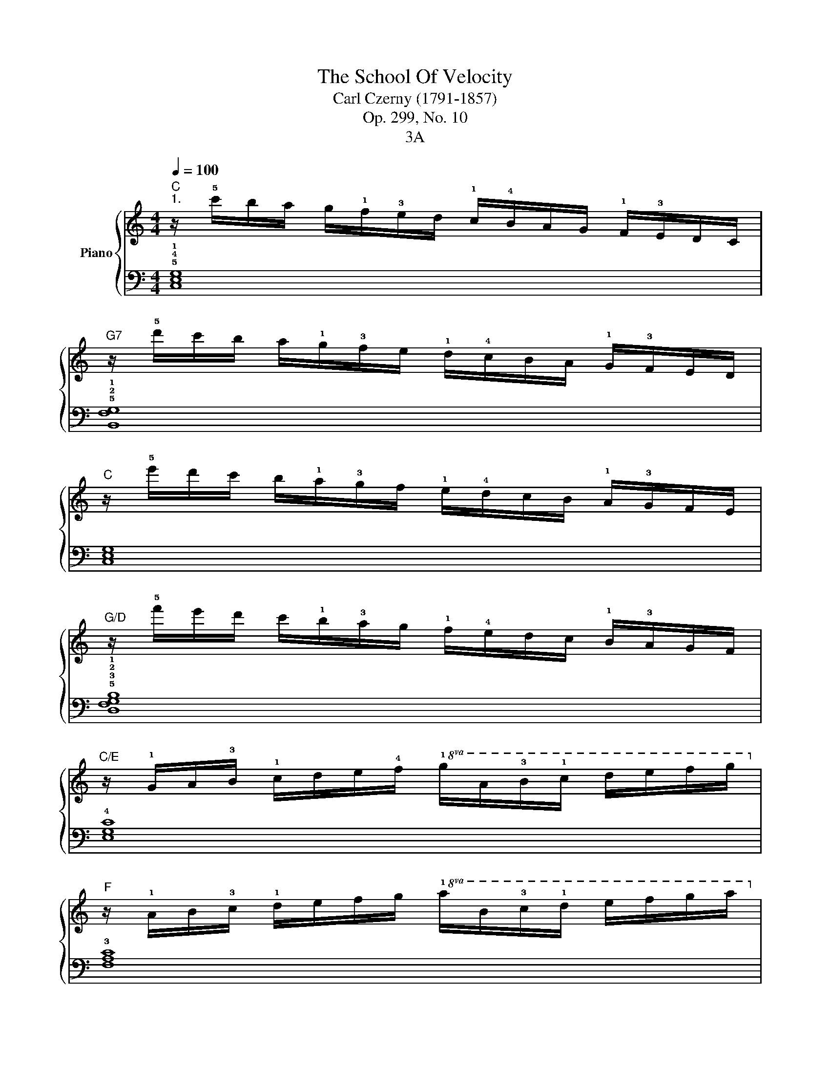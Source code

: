 X:1
T:The School Of Velocity 
T:Carl Czerny (1791-1857)
T:Op. 299, No. 10
T:3A
%%score { 1 | 2 }
L:1/8
Q:1/4=100
M:4/4
K:C
V:1 treble nm="Piano"
V:2 bass 
V:1
"C""^1." z/ !5!c'/b/a/ g/!1!f/!3!e/d/ !1!c/!4!B/A/G/ !1!F/!3!E/D/C/ | %1
"G7" z/ !5!d'/c'/b/ a/!1!g/!3!f/e/ !1!d/!4!c/B/A/ !1!G/!3!F/E/D/ | %2
"C" z/ !5!e'/d'/c'/ b/!1!a/!3!g/f/ !1!e/!4!d/c/B/ !1!A/!3!G/F/E/ | %3
"G/D" z/ !5!f'/e'/d'/ c'/!1!b/!3!a/g/ !1!f/!4!e/d/c/ !1!B/!3!A/G/F/ | %4
"C/E" z/ !1!G/A/!3!B/ !1!c/d/e/!4!f/!8va(! !1!g/a/!3!b/!1!c'/ d'/e'/f'/g'/!8va)! | %5
"F" z/ !1!A/B/!3!c/ !1!d/e/f/g/!8va(! !1!a/b/!3!c'/!1!d'/ e'/f'/g'/a'/!8va)! | %6
"G7" z/ !1!B/c/d/ !1!e/f/g/a/!8va(! !1!b/c'/d'/!1!e'/ f'/g'/a'/b'/!8va)! | %7
"Am" z/ !1!c/d/e/ !1!f/g/a/b/!8va(! !1!c'/d'/e'/!1!f'/ g'/a'/b'/c''/ | %8
"Dm/F" z/ !1!d'/e'/f'/ !1!g'/a'/b'/^c''/ !5!d''/!1!a'/!5!f''/!4!e''/ !3!d''/a'/f''/e''/ | %9
 d''/a'/f''/e''/ d''/a'/f''/e''/ d''/a'/f''/e''/ d''/a'/f''/e''/ | %10
 d''/a'/!5!f''/e''/ d''/=c''/!1!b'/!3!a'/ g'/!1!f'/!4!e'/d'/ c'/!1!b/!3!a/g/!8va)! | %11
 f/!4!e/d/c/ !1!B/!3!A/G/F/ !4!E/D/C/B,/"D#dim" !5!D/C/B,/A,/ | %12
"C/G" !1!G,/A,/!3!B,/!1!C/ D/E/F/!5!G/ !3!E/!1!C/D/E/ !1!F/G/A/B/ | %13
 !5!c/!1!E/F/G/ !1!A/B/c/d/ e/!1!G/A/B/ !1!c/d/e/f/ | %14
 g/!1!c/d/e/ f/g/a/b/ !5!c'/!4!b/!3!a/!1!g/ !5!e'/!4!d'/!3!c'/!1!b/ | %15
 !4!c'/b/a/!1!g/ !5!e'/!4!d'/!3!c'/!1!b/ !4!c'/b/a/g/ !5!e'/d'/c'/!1!b/ | %16
 !5!c'/b/a/!2!g/ !1!a/!2!b/!3!c'/!4!d'/ !5!e'/d'/c'/!2!b/ !1!c'/d'/e'/f'/ | %17
!8va(! !5!a'/g'/f'/!2!e'/ !1!f'/g'/a'/b'/ !5!c''/b'/a'/!2!g'/ !3!a'/!1!b'/c''/d''/ | %18
 !4!^d''/!5!e''/!4!=d''/c''/ b'/!1!a'/!3!g'/f'/!8va)!"C/G" e'/!4!d'/c'/b/ a/!4!g/f/e/ | %19
"G7" !1!d/!5!d'/c'/b/ a/!1!g/!3!f/e/ d/!4!c/B/A/ G/!4!F/E/D/ |"C" C z z2 [cegc']/ z/ z z2 | %21
 C2 z2 z4 :| %22
V:2
 !5!!4!!1![C,E,G,]8 | !5!!2!!1![B,,F,G,]8 | [C,E,G,]8 | !5!!3!!2!!1![D,F,G,B,]8 | !4![E,G,C]8 | %5
 !3![F,A,C]8 | !5!!2!!1![G,DF]8 | !4![A,CE]8 | !5!!3!!1![F,A,D]8- | [F,A,D]8- | [F,A,D]2 z2 z4 | %11
 z2 z4 [^F,,C,_E,]2 | !5!!2!!1![G,,C,=E,]8- | [G,,C,=E,]8- | [G,,C,=E,]8- | [G,,C,=E,]8- | %16
 [G,,C,=E,]8- | [G,,C,=E,]8- | [G,,C,=E,]2 z2 [G,CE]2 z2 | !5!!3!!1![G,B,F]2 z2 [G,,B,,F,]2 z2 | %20
 [C,E,] z z2 [C,E,G,C]/ z/ z z2 | [C,,C,]2 z2 z4 :| %22

